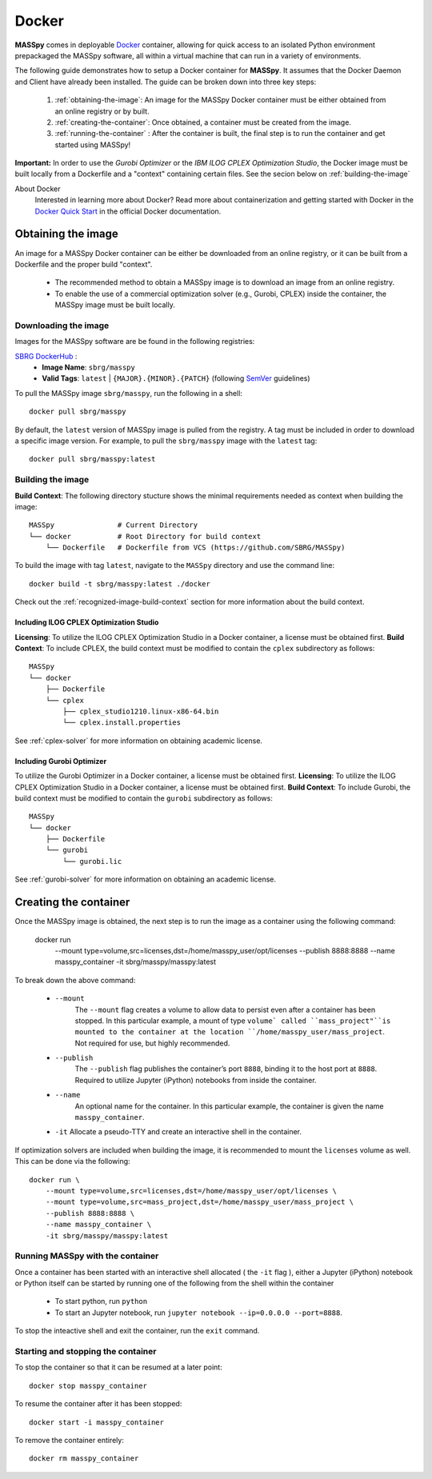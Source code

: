 Docker
=======
**MASSpy** comes in deployable `Docker <https://docs.docker.com/>`_ container, allowing for quick access
to an isolated Python environment prepackaged the MASSpy software, all within a virtual machine that can run
in a variety of environments.

The following guide demonstrates how to setup a Docker container for **MASSpy**. It assumes that the Docker Daemon and Client have
already been installed. The guide can be broken down into three key steps:

    1. :ref:`obtaining-the-image`: An image for the MASSpy Docker container must be either obtained from an online registry or by built.
    2. :ref:`creating-the-container`: Once obtained, a container must be created from the image. 
    3. :ref:`running-the-container` : After the container is built, the final step is to run the container and get started using MASSpy!

**Important:** In order to use the *Gurobi Optimizer* or the *IBM ILOG CPLEX Optimization Studio*, the Docker image must be built locally
from a Dockerfile and a "context" containing certain files. See the secion below on :ref:`building-the-image`

About Docker
    Interested in learning more about Docker? Read more about containerization and getting started with Docker in the 
    `Docker Quick Start <https://docs.docker.com/get-started/>`_ in the official Docker documentation.

.. _obtaining-the-image:

Obtaining the image
-------------------

An image for a MASSpy Docker container can be either be downloaded from an online registry, or it
can be built from a Dockerfile and the proper build "context". 

    * The recommended method to obtain a MASSpy image is to download an image from an online registry.
    * To enable the use of a commercial optimization solver (e.g., Gurobi, CPLEX) inside the container, the
      MASSpy image must be built locally.

.. _downloading-the-image:

Downloading the image
~~~~~~~~~~~~~~~~~~~~~
Images for the MASSpy software are be found in the following registries:

`SBRG DockerHub <https://hub.docker.com/r/sbrg/masspy>`_ : 
    * **Image Name**: ``sbrg/masspy``
    * **Valid Tags**: ``latest`` | ``{MAJOR}.{MINOR}.{PATCH}`` (following `SemVer <https://semver.org/>`_ guidelines)

To pull the MASSpy image ``sbrg/masspy``, run the following in a shell::

    docker pull sbrg/masspy

By default, the ``latest`` version of MASSpy image is pulled from the registry. A tag must be included in order to download a specific image version.
For example, to pull the ``sbrg/masspy`` image with the ``latest`` tag::

    docker pull sbrg/masspy:latest

.. _building-the-image:

Building the image
~~~~~~~~~~~~~~~~~~
**Build Context**: The following directory stucture shows the minimal requirements needed as context when building the image::

    MASSpy               # Current Directory
    └── docker           # Root Directory for build context
        └── Dockerfile   # Dockerfile from VCS (https://github.com/SBRG/MASSpy)

To build the image with tag ``latest``, navigate to the ``MASSpy`` directory and use the command line::

    docker build -t sbrg/masspy:latest ./docker

Check out the :ref:`recognized-image-build-context` section for more information about the build context. 

Including ILOG CPLEX Optimization Studio
++++++++++++++++++++++++++++++++++++++++
**Licensing**: To utilize the ILOG CPLEX Optimization Studio in a Docker container, a license must be obtained first.
**Build Context**: To include CPLEX, the build context must be modified to contain the ``cplex`` subdirectory as follows::

    MASSpy
    └── docker
        ├── Dockerfile
        └── cplex 
            ├── cplex_studio1210.linux-x86-64.bin
            └── cplex.install.properties

See :ref:`cplex-solver` for more information on obtaining academic license.

Including Gurobi Optimizer
++++++++++++++++++++++++++
To utilize the Gurobi Optimizer in a Docker container, a license must be obtained first.
**Licensing**: To utilize the ILOG CPLEX Optimization Studio in a Docker container, a license must be obtained first.
**Build Context**: To include Gurobi, the build context must be modified to contain the ``gurobi`` subdirectory as follows::

    MASSpy
    └── docker
        ├── Dockerfile
        └── gurobi
            └── gurobi.lic

See :ref:`gurobi-solver` for more information on obtaining an academic license.

.. _creating-the-container:

Creating the container
----------------------
Once the MASSpy image is obtained, the next step is to run the image as a container using the following command:

    docker run \
        --mount type=volume,src=licenses,dst=/home/masspy_user/opt/licenses \
        --publish 8888:8888 \
        --name masspy_container \
        -it sbrg/masspy/masspy:latest

To break down the above command:

    * ``--mount``
        The ``--mount`` flag creates a volume to allow data to persist even after a container has been stopped. 
        In this particular example, a mount of type ``volume` called ``mass_project"``is mounted to the container at
        the location ``/home/masspy_user/mass_project``. Not required for use, but highly recommended. 
    * ``--publish``
        The ``--publish`` flag publishes the container’s port  ``8888``, binding it to the host port at ``8888``.
        Required to utilize Jupyter (iPython) notebooks from inside the container.
    * ``--name``
        An optional name for the container. In this particular example, the container is given the name ``masspy_container``.
    * ``-it`` Allocate a pseudo-TTY and create an interactive shell in the container. 
    
If optimization solvers are included when building the image, it is recommended to mount the ``licenses`` volume
as well. This can be done via the following::

    docker run \
        --mount type=volume,src=licenses,dst=/home/masspy_user/opt/licenses \
        --mount type=volume,src=mass_project,dst=/home/masspy_user/mass_project \
        --publish 8888:8888 \
        --name masspy_container \
        -it sbrg/masspy/masspy:latest

.. _running-the-container:

Running MASSpy with the container
~~~~~~~~~~~~~~~~~~~~~~~~~~~~~~~~~
Once a container has been started with an interactive shell allocated ( the ``-it`` flag ), either a Jupyter (iPython)
notebook or Python itself can be started by running one of the following from the shell within the container

    * To start python, run ``python`` 
    * To start an Jupyter notebook, run ``jupyter notebook --ip=0.0.0.0 --port=8888``. 

To stop the inteactive shell and exit the container, run the ``exit`` command.

Starting and stopping the container
~~~~~~~~~~~~~~~~~~~~~~~~~~~~~~~~~~~
To stop the container so that it can be resumed at a later point::

    docker stop masspy_container

To resume the container after it has been stopped::

    docker start -i masspy_container

To remove the container entirely::

    docker rm masspy_container
